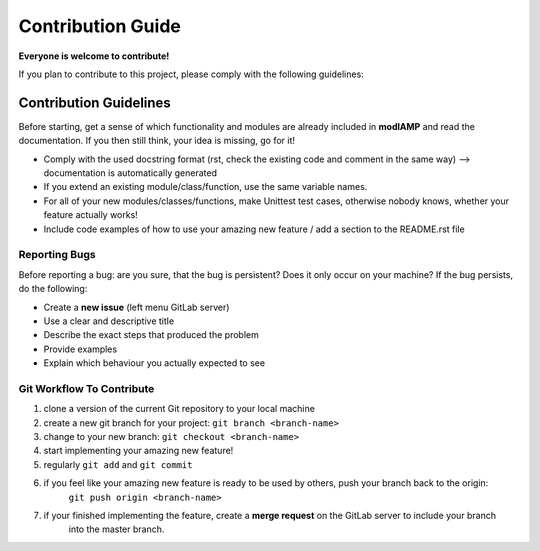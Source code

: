 Contribution Guide
==================

**Everyone is welcome to contribute!**

If you plan to contribute to this project, please comply with the following guidelines:


Contribution Guidelines
-----------------------

Before starting, get a sense of which functionality and modules are already included in **modlAMP** and read the
documentation. If you then still think, your idea is missing, go for it!

- Comply with the used docstring format (rst, check the existing code and comment in the same way) --> documentation is automatically generated
- If you extend an existing module/class/function, use the same variable names.
- For all of your new modules/classes/functions, make Unittest test cases, otherwise nobody knows, whether your feature actually works!
- Include code examples of how to use your amazing new feature / add a section to the README.rst file


Reporting Bugs
..............

Before reporting a bug: are you sure, that the bug is persistent? Does it only occur on your machine? If the bug persists,
do the following:

- Create a **new issue** (left menu GitLab server)
- Use a clear and descriptive title
- Describe the exact steps that produced the problem
- Provide examples
- Explain which behaviour you actually expected to see


Git Workflow To Contribute
..........................

1) clone a version of the current Git repository to your local machine
2) create a new git branch for your project: ``git branch <branch-name>``
3) change to your new branch: ``git checkout <branch-name>``
4) start implementing your amazing new feature!
5) regularly ``git add`` and ``git commit``
6) if you feel like your amazing new feature is ready to be used by others, push your branch back to the origin:
    ``git push origin <branch-name>``
7) if your finished implementing the feature, create a **merge request** on the GitLab server to include your branch
    into the master branch.